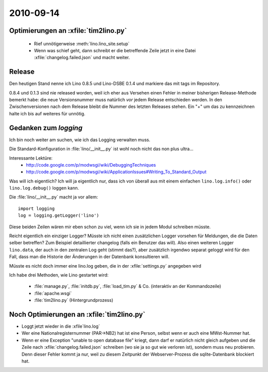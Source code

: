 2010-09-14
==========

Optimierungen an :xfile:`tim2lino.py`
-------------------------------------

  - Rief unnötigerweise :meth:`lino.lino_site.setup`
  - Wenn was schief geht, dann schreibt er die betreffende Zeile jetzt 
    in eine Datei :xfile:`changelog.failed.json` und macht weiter.

Release
-------

Den heutigen Stand nenne ich Lino 0.8.5 und Lino-DSBE 0.1.4 
und markiere das mit tags im Repository.

0.8.4 und 0.1.3 sind nie released worden, weil ich eher aus 
Versehen einen Fehler in meiner bisherigen Release-Methode bemerkt habe: 
die neue Versionsnummer muss natürlich *vor* jedem Release entschieden werden. 
In den Zwischenversionen nach dem Release bleibt die Nummer des letzten Releases stehen.
Ein "+" um das zu kennzeichnen halte ich bis auf weiteres für unnötig.

Gedanken zum `logging`
----------------------

Ich bin noch weiter am suchen, wie ich das Logging verwalten muss. 

Die Standard-Konfiguration in :file:`lino/__init__.py` ist wohl noch nicht das non plus ultra...

Interessante Lektüre:
  - http://code.google.com/p/modwsgi/wiki/DebuggingTechniques
  - http://code.google.com/p/modwsgi/wiki/ApplicationIssues#Writing_To_Standard_Output
  
Was will ich eigentlich? Ich will ja eigentlich nur, dass ich 
von überall aus mit einem einfachen ``lino.log.info()`` oder ``lino.log.debug()`` 
loggen kann.

Die :file:`lino/__init__.py` macht ja vor allem::

  import logging
  log = logging.getLogger('lino')
  
Diese beiden Zeilen wären mir eben schon zu viel, wenn ich sie in jedem Modul schreiben müsste.

Reicht eigentlich ein einziger Logger? 
Müsste ich nicht einen zusätzlichen Logger vorsehen 
für Meldungen, die die Daten selber betreffen?
Zum Beispiel detaillierter changelog (falls ein Benutzer das will).
Also einen weiteren Logger ``lino.data``, der auch in den zentralen Log geht (stimmt das?), 
aber zusätzlich irgendwo separat geloggt wird für den Fall, dass man die 
Historie der Änderungen in der Datenbank konsultieren will.

Müsste es nicht doch immer eine lino.log geben, die in der :xfile:`settings.py` angegeben wird

Ich habe drei Methoden, wie Lino gestartet wird:

  - :file:`manage.py`, :file:`initdb.py`, :file:`load_tim.py` & Co. (interaktiv an der Kommandozeile)
  - :file:`apache.wsgi` 
  - :file:`tim2lino.py` (Hintergrundprozess)
 

Noch Optimierungen an :xfile:`tim2lino.py`
------------------------------------------

- Loggt jetzt wieder in die :xfile`lino.log`
- Wer eine Nationalregisternummer (PAR->NB2) hat ist eine Person, selbst wenn er auch eine MWst-Nummer hat.
- Wenn er eine Exception "unable to open database file" kriegt, dann darf er natürlich nicht gleich aufgeben und die Zeile nach :xfile:`changelog.failed.json` schreiben (wo sie ja so gut wie verloren ist), sondern muss neu probieren. Denn dieser Fehler kommt ja nur, weil zu diesem Zeitpunkt der Webserver-Prozess die sqlite-Datenbank blockiert hat.